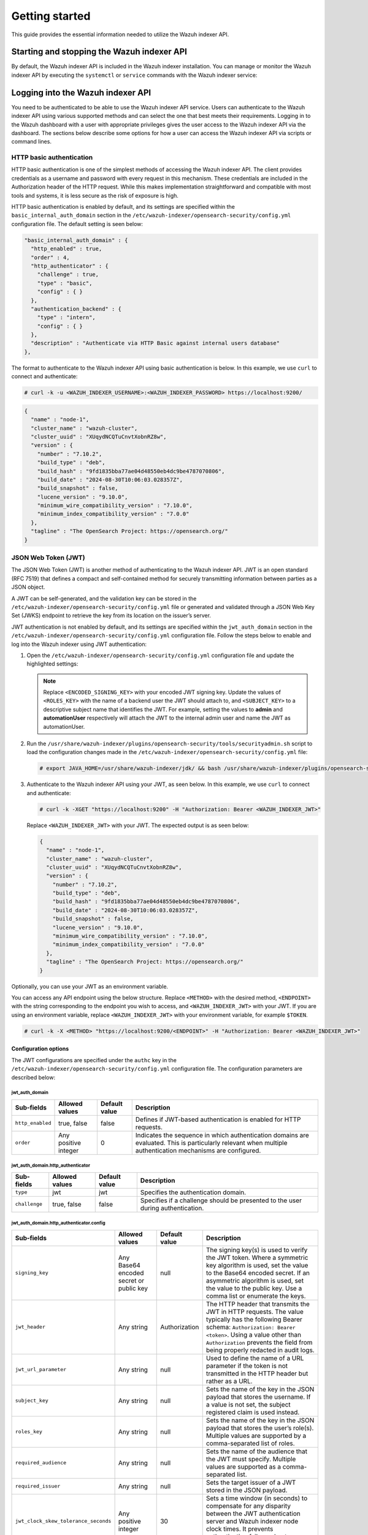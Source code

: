 .. Copyright (C) 2015, Wazuh, Inc.

.. meta::
   :description: This guide provides the essential information needed to utilize the Wazuh indexer API.

Getting started
===============

This guide provides the essential information needed to utilize the Wazuh indexer API.

Starting and stopping the Wazuh indexer API
-------------------------------------------

By default, the Wazuh indexer API is included in the Wazuh indexer installation. You can manage or monitor the Wazuh indexer API by executing the ``systemctl`` or ``service`` commands with the Wazuh indexer service:

   .. include:: /_templates/installations/indexer/common/restart_indexer.rst


Logging into the Wazuh indexer API
----------------------------------

You need to be authenticated to be able to use the Wazuh indexer API service. Users can authenticate to the Wazuh indexer API using various supported methods and can select the one that best meets their requirements. Logging in to the Wazuh dashboard with a user with appropriate privileges gives the user access to the Wazuh indexer API via the dashboard. The sections below describe some options for how a user can access the Wazuh indexer API via scripts or command lines.


HTTP basic authentication
^^^^^^^^^^^^^^^^^^^^^^^^^

HTTP basic authentication is one of the simplest methods of accessing the Wazuh indexer API. The client provides credentials as a username and password with every request in this mechanism. These credentials are included in the Authorization header of the HTTP request. While this makes implementation straightforward and compatible with most tools and systems, it is less secure as the risk of exposure is high.

HTTP basic authentication is enabled by default, and its settings are specified within the ``basic_internal_auth_domain`` section in the ``/etc/wazuh-indexer/opensearch-security/config.yml`` configuration file. The default setting is seen below:

.. code-block:: none

   "basic_internal_auth_domain" : {
     "http_enabled" : true,
     "order" : 4,
     "http_authenticator" : {
       "challenge" : true,
       "type" : "basic",
       "config" : { }
     },
     "authentication_backend" : {
       "type" : "intern",
       "config" : { }
     },
     "description" : "Authenticate via HTTP Basic against internal users database"
   },

The format to authenticate to the Wazuh indexer API using basic authentication is below. In this example, we use ``curl`` to connect and authenticate:

.. code-block:: console

   # curl -k -u <WAZUH_INDEXER_USERNAME>:<WAZUH_INDEXER_PASSWORD> https://localhost:9200/

.. code-block:: none
   :class: output

   {
     "name" : "node-1",
     "cluster_name" : "wazuh-cluster",
     "cluster_uuid" : "XUqydNCQTuCnvtXobnRZ8w",
     "version" : {
       "number" : "7.10.2",
       "build_type" : "deb",
       "build_hash" : "9fd1835bba77ae04d48550eb4dc9be4787070806",
       "build_date" : "2024-08-30T10:06:03.028357Z",
       "build_snapshot" : false,
       "lucene_version" : "9.10.0",
       "minimum_wire_compatibility_version" : "7.10.0",
       "minimum_index_compatibility_version" : "7.0.0"
     },
     "tagline" : "The OpenSearch Project: https://opensearch.org/"
   }


JSON Web Token (JWT)
^^^^^^^^^^^^^^^^^^^^

The JSON Web Token (JWT) is another method of authenticating to the Wazuh indexer API. JWT is an open standard (RFC 7519) that defines a compact and self-contained method for securely transmitting information between parties as a JSON object.

A JWT can be self-generated, and the validation key can be stored in the ``/etc/wazuh-indexer/opensearch-security/config.yml`` file or generated and validated through a JSON Web Key Set (JWKS) endpoint to retrieve the key from its location on the issuer’s server.

JWT authentication is not enabled by default, and its settings are specified within the ``jwt_auth_domain`` section in the ``/etc/wazuh-indexer/opensearch-security/config.yml`` configuration file. Follow the steps below to enable and log into the Wazuh indexer using JWT authentication:

#. Open the ``/etc/wazuh-indexer/opensearch-security/config.yml`` configuration file and update the highlighted settings:

   .. code-block:: none
      :emphasize-lines: 3,9,12,13
   
      "authc" : {
          "jwt_auth_domain" : {
            "http_enabled" : true,
            "order" : 0,
            "http_authenticator" : {
              "challenge" : false,
              "type" : "jwt",
              "config" : {
                "signing_key" : "<ENCODED_SIGNING_KEY>",
                "jwt_header" : "Authorization",
                "jwt_clock_skew_tolerance_seconds" : 30,
                "roles_key" : "<ROLES_KEY>",
                "subject_key" : "<SUBJECT_KEY>"
              }
            },
            "authentication_backend" : {
              "type" : "noop",
              "config" : { }
            },
            "description" : "Authenticate via Json Web Token"
          },
   
   .. note::
   
      Replace ``<ENCODED_SIGNING_KEY>`` with your encoded JWT signing key. Update the values of ``<ROLES_KEY>`` with the name of a backend user the JWT should attach to, and ``<SUBJECT_KEY>`` to a descriptive subject name that identifies the JWT. For example, setting the values to **admin** and **automationUser** respectively will attach the JWT to the internal admin user and name the JWT as automationUser.

#. Run the ``/usr/share/wazuh-indexer/plugins/opensearch-security/tools/securityadmin.sh`` script to load the configuration changes made in the ``/etc/wazuh-indexer/opensearch-security/config.yml`` file:

   .. code-block:: console
   
      # export JAVA_HOME=/usr/share/wazuh-indexer/jdk/ && bash /usr/share/wazuh-indexer/plugins/opensearch-security/tools/securityadmin.sh -f /etc/wazuh-indexer/opensearch-security/config.yml -icl -key /etc/wazuh-indexer/certs/admin-key.pem -cert /etc/wazuh-indexer/certs/admin.pem -cacert /etc/wazuh-indexer/certs/root-ca.pem -h 127.0.0.1 -nhnv

#. Authenticate to the Wazuh indexer API using your JWT, as seen below. In this example, we use ``curl`` to connect and authenticate:

   .. code-block:: console
   
      # curl -k -XGET "https://localhost:9200" -H "Authorization: Bearer <WAZUH_INDEXER_JWT>"

   Replace ``<WAZUH_INDEXER_JWT>`` with your JWT. The expected output is as seen below:
   
   .. code-block:: none
      :class: output
   
      {
        "name" : "node-1",
        "cluster_name" : "wazuh-cluster",
        "cluster_uuid" : "XUqydNCQTuCnvtXobnRZ8w",
        "version" : {
          "number" : "7.10.2",
          "build_type" : "deb",
          "build_hash" : "9fd1835bba77ae04d48550eb4dc9be4787070806",
          "build_date" : "2024-08-30T10:06:03.028357Z",
          "build_snapshot" : false,
          "lucene_version" : "9.10.0",
          "minimum_wire_compatibility_version" : "7.10.0",
          "minimum_index_compatibility_version" : "7.0.0"
        },
        "tagline" : "The OpenSearch Project: https://opensearch.org/"
      }

Optionally, you can use your JWT as an environment variable.

You can access any API endpoint using the below structure. Replace ``<METHOD>`` with the desired method, ``<ENDPOINT>`` with the string corresponding to the endpoint you wish to access, and ``<WAZUH_INDEXER_JWT>`` with your JWT. If you are using an environment variable, replace ``<WAZUH_INDEXER_JWT>`` with your environment variable, for example ``$TOKEN``.

.. code-block:: console

   # curl -k -X <METHOD> "https://localhost:9200/<ENDPOINT>" -H "Authorization: Bearer <WAZUH_INDEXER_JWT>"

Configuration options
~~~~~~~~~~~~~~~~~~~~~

The JWT configurations are specified under the ``authc`` key in the ``/etc/wazuh-indexer/opensearch-security/config.yml`` configuration file. The configuration parameters are described below:

jwt_auth_domain
"""""""""""""""

+------------------+---------------------+-------------------+-----------------------------------------------------------------------------------------------+
| **Sub-fields**   | **Allowed values**  | **Default value** | **Description**                                                                               |
+==================+=====================+===================+===============================================================================================+
| ``http_enabled`` | true, false         | false             | Defines if  JWT-based authentication is enabled for HTTP requests.                            |
+------------------+---------------------+-------------------+-----------------------------------------------------------------------------------------------+
| ``order``        | Any positive        | 0                 | Indicates the sequence in which authentication domains are evaluated. This is particularly    |
|                  | integer             |                   | relevant when multiple authentication mechanisms are configured.                              |
+------------------+---------------------+-------------------+-----------------------------------------------------------------------------------------------+

jwt_auth_domain.http_authenticator
""""""""""""""""""""""""""""""""""
+------------------+---------------------+--------------------+-----------------------------------------------------------------------------------------------+
| **Sub-fields**   | **Allowed values**  | **Default value**  | **Description**                                                                               |
+==================+=====================+====================+===============================================================================================+
| ``type``         | jwt                 | jwt                | Specifies the authentication domain.                                                          |
+------------------+---------------------+--------------------+-----------------------------------------------------------------------------------------------+
| ``challenge``    | true, false         | false              | Specifies if a challenge should be presented to the user during authentication.               |
+------------------+---------------------+--------------------+-----------------------------------------------------------------------------------------------+

jwt_auth_domain.http_authenticator.config
"""""""""""""""""""""""""""""""""""""""""
+--------------------------------------+------------------------------------------+-------------------+---------------------------------------------------------------------------------------------------------------------------------------------------------------------------------------------------------------------------------------------------------------------------+
| **Sub-fields**                       | **Allowed values**                       | **Default value** | **Description**                                                                                                                                                                                                                                                           |
+======================================+==========================================+===================+===========================================================================================================================================================================================================================================================================+
| ``signing_key``                      | Any Base64 encoded secret or public key  | null              | The signing key(s) is used to verify the JWT token. Where a symmetric key algorithm is used, set the value to the Base64 encoded secret. If an asymmetric algorithm is used, set the value to the public key. Use a comma list or enumerate the keys.                     |
+--------------------------------------+------------------------------------------+-------------------+---------------------------------------------------------------------------------------------------------------------------------------------------------------------------------------------------------------------------------------------------------------------------+
| ``jwt_header``                       | Any string                               | Authorization     | The HTTP header that transmits the JWT in HTTP requests. The value typically has the following Bearer schema: ``Authorization: Bearer <token>``. Using a value other than ``Authorization`` prevents the field from being properly redacted in audit logs.                |
+--------------------------------------+------------------------------------------+-------------------+---------------------------------------------------------------------------------------------------------------------------------------------------------------------------------------------------------------------------------------------------------------------------+
| ``jwt_url_parameter``                | Any string                               | null              | Used to define the name of a URL parameter if the token is not transmitted in the HTTP header but rather as a URL.                                                                                                                                                        |
+--------------------------------------+------------------------------------------+-------------------+---------------------------------------------------------------------------------------------------------------------------------------------------------------------------------------------------------------------------------------------------------------------------+
| ``subject_key``                      | Any string                               | null              | Sets the name of the key in the JSON payload that stores the username. If a value is not set, the subject registered claim is used instead.                                                                                                                               |
+--------------------------------------+------------------------------------------+-------------------+---------------------------------------------------------------------------------------------------------------------------------------------------------------------------------------------------------------------------------------------------------------------------+
| ``roles_key``                        | Any string                               | null              | Sets the name of the key in the JSON payload that stores the user’s role(s). Multiple values are supported by a comma-separated list of roles.                                                                                                                            |
+--------------------------------------+------------------------------------------+-------------------+---------------------------------------------------------------------------------------------------------------------------------------------------------------------------------------------------------------------------------------------------------------------------+
| ``required_audience``                | Any string                               | null              | Sets the name of the audience that the JWT must specify. Multiple values are supported as a comma-separated list.                                                                                                                                                         |
+--------------------------------------+------------------------------------------+-------------------+---------------------------------------------------------------------------------------------------------------------------------------------------------------------------------------------------------------------------------------------------------------------------+
| ``required_issuer``                  | Any string                               | null              | Sets the target issuer of a JWT stored in the JSON payload.                                                                                                                                                                                                               |
+--------------------------------------+------------------------------------------+-------------------+---------------------------------------------------------------------------------------------------------------------------------------------------------------------------------------------------------------------------------------------------------------------------+
| ``jwt_clock_skew_tolerance_seconds`` | Any positive integer                     | 30                | Sets a time window (in seconds) to compensate for any disparity between the JWT authentication server and Wazuh indexer node clock times. It prevents authentication failures due to misalignment.                                                                        |
+--------------------------------------+------------------------------------------+-------------------+---------------------------------------------------------------------------------------------------------------------------------------------------------------------------------------------------------------------------------------------------------------------------+

jwt_auth_domain.authentication_backend
""""""""""""""""""""""""""""""""""""""
+----------------------+---------------------+--------------------+------------------------------------------------------------------------------------------------------------------------------------------------+
| **Sub-fields**       | **Allowed values**  | **Default value**  | **Description**                                                                                                                                |
+======================+=====================+====================+================================================================================================================================================+
| ``type``             | noop                | noop               | This value is set to no operation (noop) because JWTs are self-contained and the user is authenticated at the HTTP level.                      |
+----------------------+---------------------+--------------------+------------------------------------------------------------------------------------------------------------------------------------------------+

.. note::

   The JWT values are case-sensitive. Ensure the casing matches to avoid errors

Using the Wazuh indexer API via the Wazuh dashboard
---------------------------------------------------

Using the Wazuh indexer API from the Wazuh dashboard enables users to run API requests directly within the dashboard’s Web User Interface (WUI). Through the Wazuh dashboard, users can use the API to perform searches, manage index settings, view document details, and retrieve insights without direct access to the command line. To use the Wazuh indexer API from the Wazuh dashboard, you must log in with a user with appropriate privileges. For example, the default ``admin`` user has administrator privileges. To access the Wazuh indexer API, click the menu icon and navigate to **Index management** > **Dev Tools**.

.. thumbnail:: /images/manual/indexer-api/access-wazuh-indexer-api-from-dashboard.png
   :title: Access the Wazuh indexer API from the dashboard
   :alt: Access the Wazuh indexer API from the dashboard
   :align: center
   :width: 100%

The API Console is made up of two panes. The pane on the left collects the API request, while the pane on the right displays the query result. On the left pane, input the HTTP method, request endpoint, and any query parameters, then click the play button to execute the request. The pane on the right displays the result of the API request. See `Understanding the Wazuh indexer API request and response`_ to learn more about the basic concepts.

.. thumbnail:: /images/manual/indexer-api/access-wazuh-indexer-api-console.png
   :title: Access the Wazuh indexer API console
   :alt: Access the Wazuh indexer API console
   :align: center
   :width: 100%

Using the Wazuh indexer API via the command line
------------------------------------------------

The Wazuh indexer API can also be accessed through a terminal. We use any client that can send HTTP requests to communicate with the API through the terminal, such as ``cURL``. The Wazuh indexer API service listens for incoming requests on TCP port ``9200`` and requires authentication, such as a username and password, to authorize the API request.

In the example below, we use ``cURL`` to check the cluster health status of the Wazuh indexes:

.. code-block:: console

   # curl -k -u <WAZUH_INDEXER_USERNAME>:<WAZUH_INDEXER_PASSWORD> https://localhost:9200/_cluster/health?pretty

.. code-block:: none
   :class: output

   {
     "cluster_name" : "wazuh-cluster",
     "status" : "green",
     "timed_out" : false,
     "number_of_nodes" : 1,
     "number_of_data_nodes" : 1,
     "discovered_master" : true,
     "discovered_cluster_manager" : true,
     "active_primary_shards" : 16,
     "active_shards" : 16,
     "relocating_shards" : 0,
     "initializing_shards" : 0,
     "unassigned_shards" : 0,
     "delayed_unassigned_shards" : 0,
     "number_of_pending_tasks" : 0,
     "number_of_in_flight_fetch" : 0,
     "task_max_waiting_in_queue_millis" : 0,
     "active_shards_percent_as_number" : 100.0
   }

Replace ``<WAZUH_INDEXER_USERNAME>`` and ``<WAZUH_INDEXER_PASSWORD>`` with the correct credentials.

Using the Wazuh indexer API via a script
----------------------------------------

Accessing the Wazuh indexer API with a script is a convenient way to interact with the API when automation is required. The Wazuh indexer supports any programming language that can process HTTP requests. This section demonstrates how to use Python and Bash to interact with the Wazuh indexer API. This approach allows for the development of custom workflows that can integrate the indexer data into broader security operations, automate repetitive tasks, or quickly retrieve data for analysis and reporting.

Using Python
^^^^^^^^^^^^

The Python ``requests`` library allows us to send HTTP requests to the Wazuh Indexer API endpoints. With a Python script, we can automatically handle authentication, parse, and manipulate the Wazuh indexer responses within the script. In the ``check_wazuh_indexer_health.py`` script below, we query the Wazuh indexer health status using Python.

.. code-block:: python
   :emphasize-lines: 12,13
   
   import requests
   from requests.auth import HTTPBasicAuth

   # Base URL and endpoint
   wazuh_indexer_url = "https://localhost:9200"
   endpoint = "/_cluster/health"

   # Full URL
   url = wazuh_indexer_url + endpoint

   # Credentials for authentication
   username = "<WAZUH_INDEXER_USERNAME>"
   password = "<WAZUH_INDEXER_PASSWORD>"

   # Disable SSL warnings
   requests.packages.urllib3.disable_warnings()

   try:
       # GET request to check cluster health
       response = requests.get(url, auth=HTTPBasicAuth(username, password), verify=False)

       # Check if the request was successful
       if response.status_code == 200:
           # Parse and print the response JSON data
           cluster_health = response.json()
           print("Cluster Health Status")
           print(f"Status: {cluster_health['status']}")
           print(f"Number of Nodes: {cluster_health['number_of_nodes']}")
           print(f"Active Primary Shards: {cluster_health['active_primary_shards']}")
           print(f"Active Shards: {cluster_health['active_shards']}")
       else:
           print(f"Failed to retrieve cluster health. Status Code: {response.status_code}")
           print(response.text)

   except Exception as e:
       print("Error connecting to Wazuh Indexer:", e)

Replace ``<WAZUH_INDEXER_USERNAME>`` and ``<WAZUH_INDEXER_PASSWORD>`` with the correct credentials. Follow the steps below to run the script.

#. Install the Python ``requests`` module:

   .. code-block:: console

      # python3 -m pip install requests

#. Run the ``check_wazuh_indexer_health.py`` Python script:

   .. code-block:: console

      # python3 check_wazuh_indexer_health.py

   .. code-block:: none
      :class: output
   
      Cluster Health Status
      Status: green
      Number of Nodes: 1
      Active Primary Shards: 16
      Active Shards: 16

.. note::

   When using the script in a production environment, it is advised to use environment variables or a secrets manager to secure the authentication credentials from exposure. See securing the Wazuh indexer API for more information.

   The script is run from the Wazuh indexer node. You can run it from a remote host by replacing the value of ``wazuh_indexer_url`` with the IP address or hostname of the Wazuh indexer node.

Using Bash
^^^^^^^^^^

You can also interact with the Wazuh indexer API using a bash script. A bash script is preferable when you do not want to install additional programs like Python. In the following ``check_wazuh_indexer_health.sh`` bash script, we query the Wazuh indexer API to retrieve the cluster health status.

.. code-block:: bash
   :emphasize-lines: 7,8

   #!/bin/bash

   # Base URL and endpoint for Wazuh Indexer API
   WAZUH_INDEXER_URL="https://localhost:9200"
   ENDPOINT="/_cluster/health"
   FULL_URL="${WAZUH_INDEXER_URL}${ENDPOINT}"
   USERNAME="<WAZUH_INDEXER_USERNAME>"
   PASSWORD="<WAZUH_INDEXER_PASSWORD>"

   # Make the API request using basic authentication
   response=$(curl -s -k -u "$USERNAME:$PASSWORD" "$FULL_URL")
   # Check if the request was successful
   if [ $? -eq 0 ]; then
     echo "Cluster Health Status:"
     # Check if jq is installed
     if command -v jq > /dev/null; then
       echo "$response" | jq .
     else
       echo "Warning: 'jq' is not installed. Displaying raw JSON response:"
       echo "$response"
     fi
   else
     echo "Error: Failed to retrieve cluster health."
   fi

Run the ``check_wazuh_indexer_health`` script:

.. code-block:: console

   # ./check_wazuh_indexer_health

.. code-block:: none
   :class: output

   Cluster Health Status:
   {
     "cluster_name": "wazuh-cluster",
     "status": "green",
     "timed_out": false,
     "number_of_nodes": 1,
     "number_of_data_nodes": 1,
     "discovered_master": true,
     "discovered_cluster_manager": true,
     "active_primary_shards": 30,
     "active_shards": 30,
     "relocating_shards": 0,
     "initializing_shards": 0,
     "unassigned_shards": 0,
     "delayed_unassigned_shards": 0,
     "number_of_pending_tasks": 0,
     "number_of_in_flight_fetch": 0,
     "task_max_waiting_in_queue_millis": 0,
     "active_shards_percent_as_number": 100
   }

.. note::

   When using the script in a production environment, it is advised to use environment variables or a secrets manager to secure the authentication credentials from exposure. See `securing the Wazuh indexer API`_ for more information.

   The script is run from the Wazuh indexer node. You can run it from a remote host by replacing the value of ``indexer_url`` with the IP address or hostname of the Wazuh indexer node.

Understanding the Wazuh indexer API request and response
--------------------------------------------------------

A standard Wazuh indexer API request consists of three essential components: the request method (GET, POST, PUT, or DELETE), the API URL, which specifies the endpoint being accessed, and user credentials for authentication and authorization of the request. Below is an example cURL request:

.. code-block:: console

   # curl -k -u <WAZUH_INDEXER_USERNAME>:<WAZUH_INDEXER_PASSWORD> -XGET https://localhost:9200/_cluster/health?pretty

The cURL command for each request contains the following fields:

+--------------------------------------+-----------------------------------------------------------------------------------------------------------------+
| **Field**                            | **Description**                                                                                                 |
+======================================+=================================================================================================================+
| ``-X GET/POST/PUT/DELETE``           | Specify a request method to use when communicating with the HTTP server.                                        |
+--------------------------------------+-----------------------------------------------------------------------------------------------------------------+
| ``http://<WAZUH_INDEXER_IP>:9200/``  | The API URL to use. Specify ``http`` or ``https`` depending on whether SSL is activated in the API.             |
| ``<ENDPOINT>``                       |                                                                                                                 |
|                                      |                                                                                                                 |
| ``https://<WAZUH_INDEXER_IP>:9200/`` |                                                                                                                 |
| ``<ENDPOINT>``                       |                                                                                                                 |
+--------------------------------------+-----------------------------------------------------------------------------------------------------------------+
| ``-k``                               | Suppress SSL certificate errors (only if you use the default self-signed certificates).                         |
+--------------------------------------+-----------------------------------------------------------------------------------------------------------------+
| ``-u``                               | Used to specify user credentials for HTTP Basic Authentication. It allows you to provide a username and         |
|                                      | password required by the indexer API.                                                                           |
+--------------------------------------+-----------------------------------------------------------------------------------------------------------------+

-  The number of documents a single query returns is restricted to 10,000 results. This is controlled by the ``index.max_result_window`` setting. If you need more results, you can either:
   
   -  Use pagination by adjusting the ``from`` and ``size`` parameters to paginate the result. This must still be within the 10,000 limit.
   -  Increase the ``index.max_result_window`` value in the cluster settings. This option is not advised as it can increase memory usage and degrade performance.

-  All responses include an HTTP status code: 2xx (success), 4xx (client error), 5xx (server error), etc.

-  All requests accept the ``pretty`` parameter to convert the JSON response to a more human-readable format.

-  The Wazuh indexer API stores logs in ``/var/log/wazuh-indexer/wazuh-cluster.log`` and ``/var/log/wazuh-indexer/wazuh-cluster_server.json``.

Example response without errors (HTTP status code 200)

.. code-block:: none
   :class: output

   {
     "user" : "User [name=admin, backend_roles=[admin], requestedTenant=null]",
     "user_name" : "admin",
     "has_api_access" : true,
     "disabled_endpoints" : { }
   }

Example response with errors (HTTP status code 200)

.. code-block:: none
   :class: output

   {
     "status" : "NOT_FOUND",
     "message" : "actiongroup 'admin' not found."
   }

Example response to report a permission denied error (HTTP status code 403)

.. code-block:: none
   :class: output

   {
     "error":{
        "root_cause":[
           {
              "type":"security_exception",
              "reason":"no permissions for [cluster:monitor/main] and User [name=admin, backend_roles=[all_access], requestedTenant=null]"
           }
        ],
        "type":"security_exception",
        "reason":"no permissions for [cluster:monitor/main] and User [name=admin, backend_roles=[all_access], requestedTenant=null]"
     },
     "status":403
   }

Example response to report a resource not found exception (HTTPS status code 404)

.. code-block:: none
   :class: output

   {
     "error" : {
       "root_cause" : [
         {
           "type" : "index_not_found_exception",
           "reason" : "no such index [testindex]",
           "index" : "testindex",
           "resource.id" : "testindex",
           "resource.type" : "index_or_alias",
           "index_uuid" : "_na_"
         }
       ],
       "type" : "index_not_found_exception",
       "reason" : "no such index [testindex]",
       "index" : "testindex",
       "resource.id" : "testindex",
       "resourcez.type" : "index_or_alias",
       "index_uuid" : "_na_"
     },      
     "status" : 404
   }

Practical examples of Wazuh indexer API methods
-----------------------------------------------

GET
^^^

The following GET request retrieves basic information about the Wazuh indexer API, such as its cluster name, version, revision, hostname, and compatibility information.

.. code-block:: console

   curl -k -u <WAZUH_INDEXER_USERNAME>:<WAZUH_INDEXER_PASSWORD> -X GET https://localhost:9200/


.. code-block:: none
   :class: output

   {
     "name" : "node-1",
     "cluster_name" : "wazuh-cluster",
     "cluster_uuid" : "XUqydNCQTuCnvtXobnRZ8w",
     "version" : {
       "number" : "7.10.2",
       "build_type" : "deb",
       "build_hash" : "9fd1835bba77ae04d48550eb4dc9be4787070806",
       "build_date" : "2024-08-30T10:06:03.028357Z",
       "build_snapshot" : false,
       "lucene_version" : "9.10.0",
       "minimum_wire_compatibility_version" : "7.10.0",
       "minimum_index_compatibility_version" : "7.0.0"
     },
     "tagline" : "The OpenSearch Project: https://opensearch.org/"
   }

PUT
^^^

The following PUT request to the Wazuh indexer API updates the Wazuh indexer cluster setting to change the value of ``search.max_buckets`` to 75000. The ``search.max_buckets`` setting controls the maximum aggregation buckets allowed in                                                                                               response to a single query.

.. code-block:: console

   # curl -k -u <WAZUH_INDEXER_USERNAME>:<WAZUH_INDEXER_PASSWORD> -H "Content-Type: application/json" -X PUT "https://localhost:9200/_cluster/settings?pretty" -d '{"transient": {"search.max_buckets": 75000}}'

.. code-block:: none
   :class: output

   {
     "acknowledged" : true,
     "persistent" : { },
     "transient" : {
       "search" : {
         "max_buckets" : "75000"
       }
     }
   }

DELETE
^^^^^^

In this example, we use this DELETE request to remove documents from indexes from a specified time. First, we run a query to list the target indexes:

.. code-block:: bash

   # curl -X POST "https://localhost:9200/wazuh-alerts-4.x-2024*/_search?pretty" \
   -H "Content-Type: application/json" \
   -u "<WAZUH_INDEXER_USERNAME>:<WAZUH_INDEXER_PASSWORD>" \
   -k \
   -d '{
     "query": {
       "range": {
         "@timestamp": {
           "gt": "2024-11-25T00:00:00Z"
         }
       }
     }
   }'

In the query above, we query the index ``wazuh-alerts-4.x-2024`` using a wildcard ``*`` to match all associated documents in the index pattern. We also use a timestamp query to filter and return only the documents with a timestamp greater than (``gt``) the specified value.


.. code-block:: none
   :class: output
   :emphasize-lines: 12
   
   {
     "took" : 23,
     "timed_out" : false,
     "_shards" : {
       "total" : 30,
       "successful" : 30,
       "skipped" : 0,
       "failed" : 0
     },
     "hits" : {
       "total" : {
         "value" : 8,
         "relation" : "eq"
       },
       "max_score" : 1.0,
       ...

In the output above, we observe eight (8) documents matching the query. Next, we use DELETE to remove these documents from the index.

.. code-block:: console

   # curl -X DELETE "https://localhost:9200/wazuh-alerts-4.x-2024*?pretty" -H "Content-Type: application/json" -u "$indexer_username:$indexer_password" -k -d 
   '{
     "query": {
       "range": {
         "@timestamp": {
           "gt": "2024-11-25T00:00:00Z"
         }
       }
     }
   }'

In the output, we see that the query ran successfully.

.. code-block:: none
   :class: output

   {
     "acknowledged" : true
   }

To verify the documents are deleted, we run the initial query to search for the documents. As seen from the output, no matches indicate that the documents are deleted.

.. code-block:: none
   :class: output
   :emphasize-lines: 12

   {
     "took" : 0,
     "timed_out" : false,
     "_shards" : {
       "total" : 0,
       "successful" : 0,
       "skipped" : 0,
       "failed" : 0
     },
     "hits" : {
       "total" : {
         "value" : 0,
         "relation" : "eq"
       },
       "max_score" : 0.0,
       "hits" : [ ]
     }
   }

Practical examples of Wazuh indexer API access tools
----------------------------------------------------

This section demonstrates how to send requests to the Wazuh indexer API using cURL, Python scripts, Bash scripts, and the Wazuh dashboard. These examples serve as foundational knowledge for more advanced use cases you may envision.

cURL
^^^^

cURL is a command-line tool for sending HTTP/HTTPS requests and commands. It comes pre-installed on many Linux, macOS, and Windows endpoints, allowing users to interact directly with the Wazuh indexer API from the command line. In the examples below, we store the Wazuh API credentials as environment variables and interact with different endpoints. For detailed instructions on obtaining authentication, please refer to the *Logging in to the Wazuh indexer API* section.

.. note::

   When sending a cURL request that contains JSON data, we must set the content type to JSON using the header ``-H "Content-Type: application/json"``

Python
^^^^^^

You can use a Python script to retrieve information about documents from any index in the Wazuh indexer. In this example, we query the ``wazuh-alerts*`` index to find the top three (3) users with the most successful logins via SSH on monitored endpoints. The script authenticates with the Wazuh indexer API using any authentication method (we use JWT in this example). Then, it makes a POST request to retrieve the required information.

Save the following Python script as ``top_successful_login.py``:

.. code-block:: python
   :emphasize-lines: 11
   
   import requests
   import json

   # Base URL and endpoint
   indexer_url = "https://localhost:9200"
   endpoint = "/wazuh-alerts*/_search"
   url = indexer_url + endpoint

   headers = {
       "Content-Type": "application/json",
       "Authorization": "Bearer <WAZUH_INDEXER_JWT>"
   }

   # Query payload
   payload = {
       "size": 0,
       "query": {
           "match": {
               "rule.description": "PAM: Login session opened."
           }
       },
       "aggs": {
           "failed_logins_by_user": {
               "terms": {
                   "field": "data.dstuser",
                   "size": 3,
                   "order": {
                       "_count": "desc"
                   }
               }
           }
       }
   }

   # Disable SSL warnings
   requests.packages.urllib3.disable_warnings()

   # Execute the API request
   try:
       response = requests.post(url, headers=headers, data=json.dumps(payload), verify=False)
       response.raise_for_status()  # Raise an exception for HTTP errors
       result = response.json()  # Parse the JSON response

       # Process and display the results
       print("Top three (3) Users with Most Successful Login Sessions:")
       if "aggregations" in result and "successful_logins_by_users" in result["aggregations"]:
           buckets = result["aggregations"]["successful_logins_by_users"]["buckets"]
           if buckets:
               for user in buckets:
                   print(f"User: {user['key']}, Count: {user['doc_count']}")
           else:
               print("No data found for the query.")
       else:
           print("Unexpected response format.")
   except requests.exceptions.RequestException as e:
       print(f"Error querying Wazuh API: {e}")

Replace ``<WAZUH_INDEXER_JWT>`` with your JWT. An output similar to the one below is observed. In the output, we can see the top three (3) users with the most amount of successful logins recorded:

.. code-block:: none
   :class: output

   Top three (3) Users with Most Successful Login Sessions:
   User: root(uid=0), Count: 22
   User: wazuh(uid=1000), Count: 3
   User: test(uid=2000), Count: 2

Bash
^^^^

In this example, we query the ``wazuh-alerts*`` index to find the top three (3) users with the most failed login attempts. The script authenticates with the Wazuh indexer API using the JWT authentication method. In this example, we demonstrate how to export the JWT as an environment variable to avoid putting the token inside the script.

Follow the steps below.

#. Export your JWT as an environment variable:

   .. code-block:: console

      # export JWT_AUTH_TOKEN="<WAZUH_INDEXER_JWT>"

   Replace ``<WAZUH_INDEXER_JWT>`` with your appropriate JWT.

#. Verify that the token is exported:

   .. code-block:: console

      # echo $JWT_AUTH_TOKEN

#. Save the following script as ``top_failed_login.sh``:

   .. code-block:: bash

      #!/bin/bash

      # Wazuh indexer API URL
      WAZUH_INDEXER_URL="https://localhost:9200/wazuh-alerts*/_search"

      # JSON query payload
      PAYLOAD=$(cat <<EOF
      {
        "size": 0,
        "query": {
          "match": {
            "rule.description": "PAM: User login failed."
          }
        },
        "aggs": {
          "failed_logins_by_user": {
            "terms": {
              "field": "data.dstuser",
              "size": 3,
              "order": {
                "_count": "desc"
              }
            }
          }
        }
      }
      EOF
      )

      # Execute the API request
      RESPONSE=$(curl -s -k -X POST "$WAZUH_INDEXER_URL?pretty" \
        -H "Content-Type: application/json" \
        -H "Authorization: Bearer $JWT_AUTH_TOKEN" \
        -d "$PAYLOAD")

      # Check if the response contains valid data
      if [[ $? -ne 0 || -z "$RESPONSE" ]]; then
        echo "Error: Failed to fetch data from Wazuh indexer API"
        exit 1
      fi

      echo "Top three (3) Users with Most Failed Login Session"
      echo "$RESPONSE"

#. Make the script executable:

   .. code-block:: console

      # chmod u+x top_failed_login.sh

#. Run the ``top_failed_login.sh`` script:

   .. code-block:: console

      # ./top_failed_login.sh

   .. code-block:: none
      :class: output
   
      ...
              {
                "key" : "root",
                "doc_count" : 19
              },
              {
                "key" : "test",
                "doc_count" : 9
              },
              {
                "key" : "nobody",
                "doc_count" : 4
              }
            ]
          }
        }
      }

